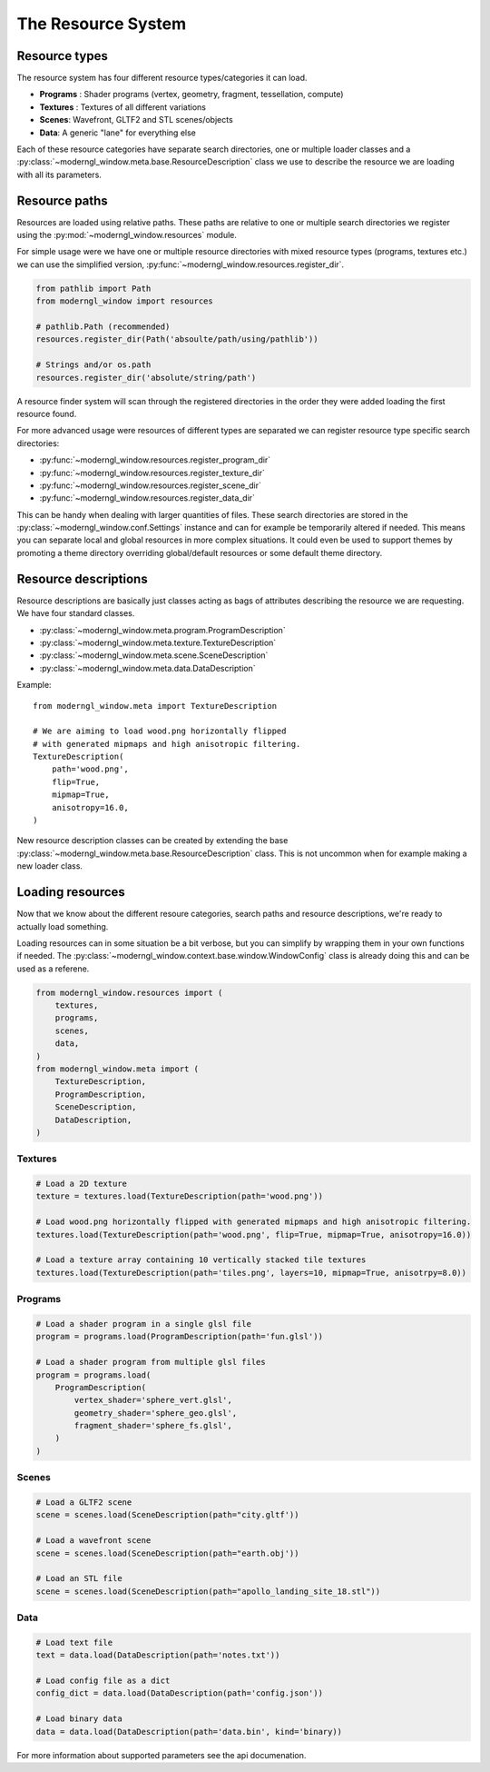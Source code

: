 
The Resource System
===================

Resource types
--------------

The resource system has four different resource
types/categories it can load.

* **Programs** : Shader programs (vertex, geometry, fragment, tessellation,
  compute)
* **Textures** : Textures of all different variations
* **Scenes**: Wavefront, GLTF2 and STL scenes/objects
* **Data**: A generic "lane" for everything else

Each of these resource categories have separate search
directories, one or multiple loader classes and a
:py:class:`~moderngl_window.meta.base.ResourceDescription`
class we use to describe the resource we are loading
with all its parameters.

Resource paths
--------------

Resources are loaded using relative paths. These paths
are relative to one or multiple search directories
we register using the :py:mod:`~moderngl_window.resources`
module.

For simple usage were we have one or multiple resource
directories with mixed resource types (programs, textures
etc.) we can use the simplified version,
:py:func:`~moderngl_window.resources.register_dir`.

.. code:: python

    from pathlib import Path
    from moderngl_window import resources

    # pathlib.Path (recommended)
    resources.register_dir(Path('absoulte/path/using/pathlib'))

    # Strings and/or os.path
    resources.register_dir('absolute/string/path')

A resource finder system will scan through the registered
directories in the order they were added loading the
first resource found.

For more advanced usage were resources of different types
are separated we can register resource type specific search
directories:

* :py:func:`~moderngl_window.resources.register_program_dir`
* :py:func:`~moderngl_window.resources.register_texture_dir`
* :py:func:`~moderngl_window.resources.register_scene_dir`
* :py:func:`~moderngl_window.resources.register_data_dir`

This can be handy when dealing with larger quantities of
files.
These search directories are stored in the
:py:class:`~moderngl_window.conf.Settings` instance
and can for example be temporarily altered if needed.
This means you can separate local and global resources
in more complex situations. It could even be used to
support themes by promoting a theme directory overriding
global/default resources or some default theme directory.

Resource descriptions
---------------------

Resource descriptions are basically just classes
acting as bags of attributes describing the resource
we are requesting. We have four standard classes.

* :py:class:`~moderngl_window.meta.program.ProgramDescription`
* :py:class:`~moderngl_window.meta.texture.TextureDescription`
* :py:class:`~moderngl_window.meta.scene.SceneDescription`
* :py:class:`~moderngl_window.meta.data.DataDescription`

Example::

    from moderngl_window.meta import TextureDescription

    # We are aiming to load wood.png horizontally flipped
    # with generated mipmaps and high anisotropic filtering.
    TextureDescription(
        path='wood.png',
        flip=True,
        mipmap=True,
        anisotropy=16.0,
    )

New resource description classes can be created
by extending the base
:py:class:`~moderngl_window.meta.base.ResourceDescription` class.
This is not uncommon when for example making a new loader class.

Loading resources
-----------------

Now that we know about the different resoure categories,
search paths and resource descriptions, we're ready to
actually load something.

Loading resources can in some situation be a bit verbose,
but you can simplify by wrapping them in your own functions
if needed.
The :py:class:`~moderngl_window.context.base.window.WindowConfig`
class is already doing this and can be used as a referene.

.. code:: python

    from moderngl_window.resources import (
        textures,
        programs,
        scenes,
        data,
    )
    from moderngl_window.meta import (
        TextureDescription,
        ProgramDescription,
        SceneDescription,
        DataDescription,
    )

Textures
~~~~~~~~

.. code:: python

    # Load a 2D texture
    texture = textures.load(TextureDescription(path='wood.png'))

    # Load wood.png horizontally flipped with generated mipmaps and high anisotropic filtering.
    textures.load(TextureDescription(path='wood.png', flip=True, mipmap=True, anisotropy=16.0))

    # Load a texture array containing 10 vertically stacked tile textures
    textures.load(TextureDescription(path='tiles.png', layers=10, mipmap=True, anisotrpy=8.0))

Programs
~~~~~~~~

.. code:: python

    # Load a shader program in a single glsl file
    program = programs.load(ProgramDescription(path='fun.glsl'))

    # Load a shader program from multiple glsl files
    program = programs.load(
        ProgramDescription(
            vertex_shader='sphere_vert.glsl',
            geometry_shader='sphere_geo.glsl',
            fragment_shader='sphere_fs.glsl',
        )
    )

Scenes
~~~~~~

.. code:: python

    # Load a GLTF2 scene
    scene = scenes.load(SceneDescription(path="city.gltf'))

    # Load a wavefront scene
    scene = scenes.load(SceneDescription(path="earth.obj'))

    # Load an STL file
    scene = scenes.load(SceneDescription(path="apollo_landing_site_18.stl"))

Data
~~~~

.. code:: python

    # Load text file
    text = data.load(DataDescription(path='notes.txt'))

    # Load config file as a dict
    config_dict = data.load(DataDescription(path='config.json'))

    # Load binary data
    data = data.load(DataDescription(path='data.bin', kind='binary))

For more information about supported parameters see the api documenation.

